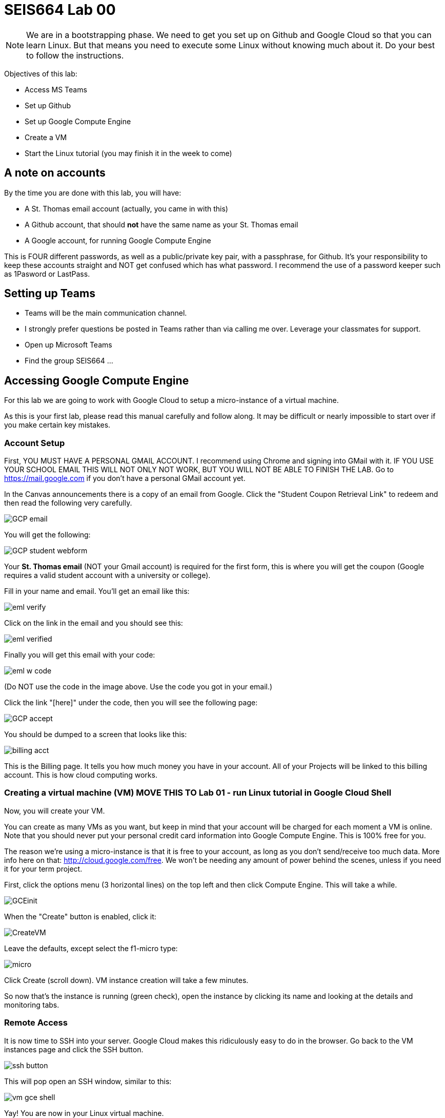 = SEIS664 Lab 00

NOTE: We are in a bootstrapping phase. We need to get you set up on Github and Google Cloud so that you can learn Linux. But that means you need to execute some Linux without knowing much about it. Do your best to follow the instructions. 

Objectives of this lab: 

- Access MS Teams
- Set up Github
- Set up Google Compute Engine
- Create a VM
- Start the Linux tutorial (you may finish it in the week to come)

== A note on accounts
By the time you are done with this lab, you will have: 

* A St. Thomas email account (actually, you came in with this)
* A Github account, that should *not* have the same name as your St. Thomas email
* A Google account, for running Google Compute Engine

This is FOUR different passwords, as well as a public/private key pair, with a passphrase, for Github. It's your responsibility to keep these accounts straight and NOT get confused which has what password. I recommend the use of a password keeper such as 1Pasword or LastPass. 

== Setting up Teams

* Teams will be the main communication channel.
* I strongly prefer questions be posted in Teams rather than via calling me over. Leverage your classmates for support. 
* Open up Microsoft Teams
* Find the group SEIS664 ...

[As this is the first class where we are all using Teams these instructions are WIP.]

== Accessing Google Compute Engine

For this lab we are going to work with Google Cloud to setup a micro-instance of a virtual machine.

As this is your first lab, please read this manual carefully and follow along. It may be difficult or nearly impossible to start over if you make certain key mistakes. 

=== Account Setup

First, YOU MUST HAVE A PERSONAL GMAIL ACCOUNT. I recommend using Chrome and signing into GMail with it. IF YOU USE YOUR SCHOOL EMAIL THIS WILL NOT ONLY NOT WORK, BUT YOU WILL NOT BE ABLE TO FINISH THE LAB. Go to https://mail.google.com if you don't have a personal GMail account yet. 

In the Canvas announcements there is a copy of an email from Google. Click the "Student Coupon Retrieval Link" to redeem and then read the following very carefully.

image::GCP-email.png[]


You will get the following:

image::GCP-student-webform.png[]

Your *St. Thomas email* (NOT your Gmail account) is required for the first form, this is where you will get the coupon (Google requires a valid student account with a university or college). 

Fill in your name and email. You'll get an email like this: 

image::eml-verify.png[]

Click on the link in the email and you should see this:

image::eml-verified.png[]

Finally you will get this email with your code:

image::eml-w-code.png[]

(Do NOT use the code in the image above. Use the code you got in your email.)

Click the link "[here]" under the code, then you will see the following page:


image::GCP-accept.png[]

You should be dumped to a screen that looks like this:

image::billing-acct.png[]

This is the Billing page. It tells you how much money you have in your account. All of your Projects will be linked to this billing account. This is how cloud computing works.

=== Creating a virtual machine (VM) MOVE THIS TO Lab 01 - run Linux tutorial in Google Cloud Shell

Now, you will create your VM.

You can create as many VMs as you want, but keep in mind that your account will be charged for each moment a VM is online. Note that you should never put your personal credit card information into Google Compute Engine. This is 100% free for you.

The reason we’re using a micro-instance is that it is free to your account, as long as you don’t send/receive too much data. More info here on that: http://cloud.google.com/free. We won’t be needing any amount of power behind the scenes, unless if you need it for your term project.

First, click the options menu (3 horizontal lines) on the top left and then click Compute Engine. This will take a while. 

image::GCEinit.png[]

When the "Create" button is enabled, click it:

image::CreateVM.png[]

Leave the defaults, except select the f1-micro type: 

image::micro.png[]

Click Create (scroll down). VM instance creation will take a few minutes.

So now that's the instance is running (green check), open the instance by clicking its name and looking at the details and monitoring tabs.

=== Remote Access
It is now time to SSH into your server. Google Cloud makes this ridiculously easy to do in the browser. Go back to the VM instances page and click the SSH button. 

image::ssh-button.png[]

This will pop open an SSH window, similar to this:

image::vm-gce-shell.png[]

Yay! You are now in your Linux virtual machine.

== Linux tutorial

Now that you have a functioning Linux instance, run this Linux tutorial. 

https://ryanstutorials.net/linuxtutorial/

It's fine if you work on this during the week, but *you need to have it completed by next week.* The quiz will cover it, so do not take the quiz until you are done with the tutorial. 


== Setting up Github account
=== Getting started

Go to http://github.com and set up a user account (one per individual, even if you are in teams). You do NOT want to use your school email account name for this, as your Github account may be an asset throughout your career. *Choose a suitably professional user name that you can use for the rest of your professional career.* 

Set up a private/public key pair for your Github credentials. Start by going to Git Bash under your Windows menu. 

image::git-bash.png[]

Next, review these instructions: 

https://help.github.com/en/articles/generating-a-new-ssh-key-and-adding-it-to-the-ssh-agent

https://help.github.com/en/articles/adding-a-new-ssh-key-to-your-github-account

https://help.github.com/en/articles/testing-your-ssh-connection

and follow them. 

Autoconfigure your Git Bash to launch the ssh-agent every time: 

https://help.github.com/en/articles/working-with-ssh-key-passphrases

You can create a .profile file using Visual Studio Code (VSCode). 

Close and re-open Git Bash. 

Now, run this tutorial: 

https://product.hubspot.com/blog/git-and-github-tutorial-for-beginners

=== Clone this repository

A key strategy of this course is that the students contribute to the learning materials ongoing. Therefore, these instructions you are reading right now are something that we all collaborate on. You need to know how to change the instructions to help correct errors or add insights you may have developed as you work through them. 

When you have finished the tutorial, download this repo to your computer. Open Git Bash and type: 

`cd`

`mkdir repos`

`cd repos`

`git clone git@github.com:dm-academy/aitm-labs.git`

Now, you should have all the lab files locally on your machine. You can open them in VSCode or other text editor. In this way you can change them and submit changes back to the central repo as pull requests. Try submitting a minor change to this file via the techniques presented in the tutorial. Note that you will not be able to accept the change, as I am the maintainer of this file. I would have to approve. 

IMPORTANT: From this point forward, you are STRONGLY ENCOURAGED to submit issues and enhancements to the course documentation. Extra credit points are readily available for contributing to the class in this manner. Don't allow yourself to "get stuck." Communicate with your classmates in Slack and if you are still stuck then raise a Github issue. If you are stuck, the problem is in the instructions, and we need to fix it. 
